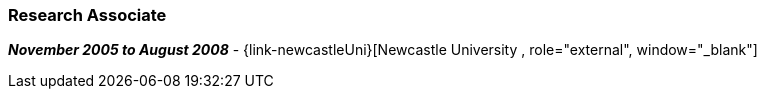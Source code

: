 === Research Associate

// icon:calendar[title="Period"]
*_November 2005 to August 2008_*
-
// icon:group[title="Employee"]
{link-newcastleUni}[Newcastle University , role="external", window="_blank"]

// * Performed novel research for Unilever PLC on Persuasive Virtual Agents to support healthy life styles - directly related to my (concurrent) PhD research
// * Developed Interactive Persuasive Agents using 3D Graphics, Computer Vision and AI techniques.
// * Designed and ran empirical studies with large numbers of participants to provide statistical evidence of how Persuasive Agents may provide value
